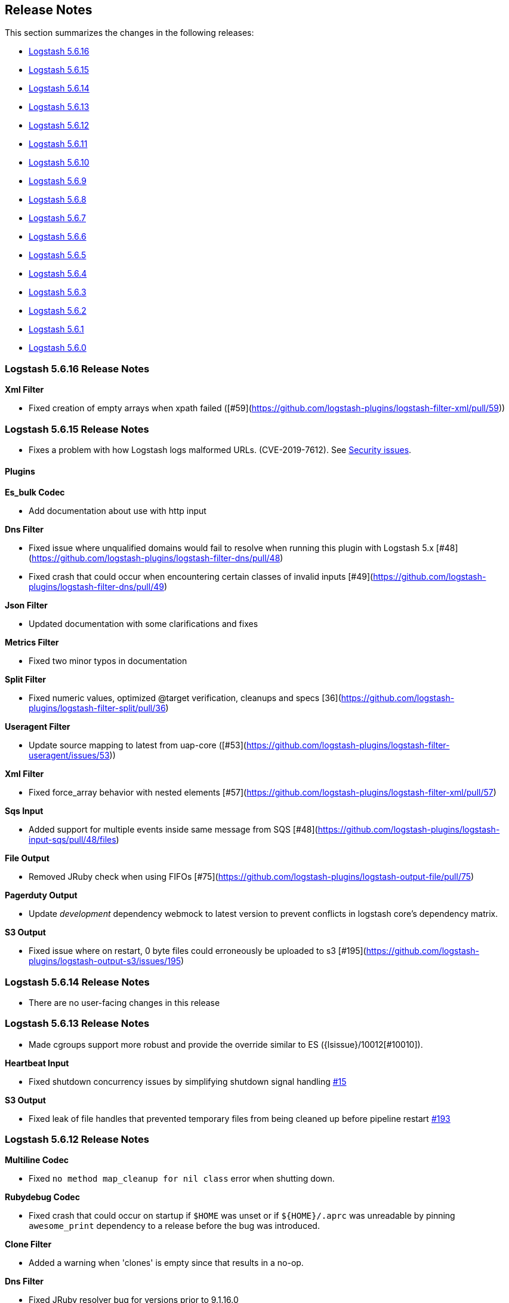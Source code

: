 [[releasenotes]]
== Release Notes

This section summarizes the changes in the following releases:

* <<logstash-5-6-16,Logstash 5.6.16>>
* <<logstash-5-6-15,Logstash 5.6.15>>
* <<logstash-5-6-14,Logstash 5.6.14>>
* <<logstash-5-6-13,Logstash 5.6.13>>
* <<logstash-5-6-12,Logstash 5.6.12>>
* <<logstash-5-6-11,Logstash 5.6.11>>
* <<logstash-5-6-10,Logstash 5.6.10>>
* <<logstash-5-6-9,Logstash 5.6.9>>
* <<logstash-5-6-8,Logstash 5.6.8>>
* <<logstash-5-6-7,Logstash 5.6.7>>
* <<logstash-5-6-6,Logstash 5.6.6>>
* <<logstash-5-6-5,Logstash 5.6.5>>
* <<logstash-5-6-4,Logstash 5.6.4>>
* <<logstash-5-6-3,Logstash 5.6.3>>
* <<logstash-5-6-2,Logstash 5.6.2>>
* <<logstash-5-6-1,Logstash 5.6.1>>
* <<logstash-5-6-0,Logstash 5.6.0>>

[[logstash-5-6-16]]
=== Logstash 5.6.16 Release Notes

*Xml Filter*

* Fixed creation of empty arrays when xpath failed ([#59](https://github.com/logstash-plugins/logstash-filter-xml/pull/59))

[[logstash-5-6-15]]
=== Logstash 5.6.15 Release Notes

* Fixes a problem with how Logstash logs malformed URLs. (CVE-2019-7612). See
https://www.elastic.co/community/security[Security issues].

==== Plugins

*Es_bulk Codec*

* Add documentation about use with http input

*Dns Filter*

* Fixed issue where unqualified domains would fail to resolve when running this plugin with Logstash 5.x [#48](https://github.com/logstash-plugins/logstash-filter-dns/pull/48)
* Fixed crash that could occur when encountering certain classes of invalid inputs [#49](https://github.com/logstash-plugins/logstash-filter-dns/pull/49)

*Json Filter*

* Updated documentation with some clarifications and fixes

*Metrics Filter*

* Fixed two minor typos in documentation

*Split Filter*

* Fixed numeric values, optimized @target verification, cleanups and specs [36](https://github.com/logstash-plugins/logstash-filter-split/pull/36)

*Useragent Filter*

* Update source mapping to latest from uap-core ([#53](https://github.com/logstash-plugins/logstash-filter-useragent/issues/53))

*Xml Filter*

* Fixed force_array behavior with nested elements [#57](https://github.com/logstash-plugins/logstash-filter-xml/pull/57)

*Sqs Input*

* Added support for multiple events inside same message from SQS [#48](https://github.com/logstash-plugins/logstash-input-sqs/pull/48/files) 

*File Output*

* Removed JRuby check when using FIFOs [#75](https://github.com/logstash-plugins/logstash-output-file/pull/75)

*Pagerduty Output*

* Update _development_ dependency webmock to latest version to prevent conflicts in logstash core's dependency matrix.

*S3 Output*

* Fixed issue where on restart, 0 byte files could erroneously be uploaded to s3 [#195](https://github.com/logstash-plugins/logstash-output-s3/issues/195)


[[logstash-5-6-14]]
=== Logstash 5.6.14 Release Notes

* There are no user-facing changes in this release

[[logstash-5-6-13]]
=== Logstash 5.6.13 Release Notes

* Made cgroups support more robust and provide the override similar to ES ({lsissue}/10012[#10010]).

*Heartbeat Input*

* Fixed shutdown concurrency issues by simplifying shutdown signal handling https://github.com/logstash-plugins/logstash-input-heartbeat/pull/15[#15]

*S3 Output*

* Fixed leak of file handles that prevented temporary files from being cleaned up before pipeline restart https://github.com/logstash-plugins/logstash-output-s3/pull/193[#193]


[[logstash-5-6-12]]
=== Logstash 5.6.12 Release Notes

*Multiline Codec*

* Fixed `no method map_cleanup for nil class` error when shutting down.

*Rubydebug Codec*

* Fixed crash that could occur on startup if `$HOME` was unset or if `${HOME}/.aprc` was unreadable by pinning `awesome_print` dependency to a release before the bug was introduced.

*Clone Filter*

* Added a warning when 'clones' is empty since that results in a no-op.

*Dns Filter*

* Fixed JRuby resolver bug for versions prior to 9.1.16.0

*Mutate Filter*

* Changed documentation to clarify use of `replace` config option

*Ruby Filter*

* Fixed path based scripting not calling `filter_matched`

*Beats Input*

* Fixed handling of batches where the sequence numbers do not start with 1

*Exec Input*

* Fixed issue where certain log entries were incorrectly writing 'jdbc input' instead of 'exec input'

*Jdbc Input*

* Changed documentation to generalize the PATH location
* Added check to prevent count sql syntax errors when debug logging
* Fixed crash that occurs when receiving string input that cannot be coerced to UTF-8 (such as BLOB data)
* Swapped out mysql for postgresql for testing

*S3 Input*

* Added ability to optionally include S3 object properties inside @metadata
* Fixed error in documentation by removing illegal commas

*Udp Input*

* Fixed input workers exception handling and shutdown handling

*File Output*

* Fixed a bug introduced in v4.2.4 where events on low-volume pipelines could remain unflushed for long periods when `flush_interval` was non-zero
* Fixed a bug where flush interval was being called for each event when enabled

*Graphite Output*

* Fixed exception handling during socket writing to prevent logstash termination

*S3 Output*

* Fixed bucket validation failures when bucket policy requires encryption
* Internal: Revert rake pinning to fix upstream builds
* Docs: Fix incorrect characterization of parameters as `required` in example configuration.
* Internal: Pin rake version for jruby-1.7 compatibility

[[logstash-5-6-11]]
=== Logstash 5.6.11 Release Notes
* Fix ArrayIndexOutOfBoundsException from empty string field reference
* Check free space for PQ on specified path rather than root folder

[[logstash-5-6-10]]
=== Logstash 5.6.10 Release Notes
* Backport new PQ implementation
* Fix Cloner to properly clone ruby strings

*Netflow Codec*

* Fixes exception when receiving Netflow 9 from H3C devices
* Added support for Netflow 9 from H3C devices
* Fixes incorrect definitions of IE 231 and IE 232
* Fixes exceptions due to concurrent access of IPFIX templates, see issue #134
* Added support for Netflow 9 reduced-size encoding support
* Added support for Barracuda IPFIX Extended Uniflow
* Added support for IPFIX from Procera/NetIntact/Sandvine 15.1

*Dns Filter*

* Log timeouts as warn instead of error #43
* Allow concurrent queries when cache enabled #42

*Kv Filter*

* bugfix: improves trim_key and trim_value to trim any sequence of matching characters from the beginning and ends of the corresponding keys and values; a previous implementation limited trim to a single character from each end, which was surprising.
* bugfix: fixes issue where we can fail to correctly break up a sequence that includes a partially-quoted value followed by another fully-quoted value by slightly reducing greediness of quoted-value captures.

*Mutate Filter*

* Fix: when converting to float and float_eu, explicitly support same range of inputs as their integer counterparts; eliminates a regression introduced in 3.3.1 in which support for non-string inputs was inadvertently removed.

*S3 Input*

* #136 Avoid plugin crashes when encountering 'bad' files in S3 buckets
* Log entry when bucket is empty #150
* Symbolize hash keys for additional_settings hash #148

*UDP Input*

* Work around jruby/jruby#5148 by cloning messages on jruby 9k, therefore resizing the underlying byte buffer
* Fix missing require for the ipaddr library.

*S3 Output*

* Symbolize hash keys for additional_settings hash #179
* Docs: Set the default_codec doc attribute.

*Elasticsearch Output*

* Avoid infinite loop by checking for zero body size #737
* Add support for join based parent indexing (backport of #632) #686


[[logstash-5-6-9]]
=== Logstash 5.6.9 Release Notes

*Fluent Codec*

* Encode tags as fluent forward protocol tags. Ref: https://github.com/logstash-plugins/logstash-codec-fluent/pull/21[#21]

*Json_lines Codec*

* Support flush method https://github.com/logstash-plugins/logstash-codec-json_lines/pull/35[#35]

*Netflow Codec*

* Workaround for breaking change in Netflow-Input-UDP > 3.2.0 https://github.com/logstash-plugins/logstash-codec-netflow/issues/122[#122]
* Renamed some unknown VMware VDS fields
* Further improved decoding performance of ASA ACL ids
* Further improved decoding performance of MAC addresses
* Improved decoding performance of IPv4 addresses
* Improved decoding performance of ASA ACL ids
* Improved decoding performance of mac addresses

*Dns Filter*

* Logging improvement to include DNS resolution failure reason https://github.com/logstash-plugins/logstash-filter-dns/issues/36[#36]
* Fix bug where forward lookups would not cache timeout errors

*Grok Filter*

* Fixed memory leak when run on JRuby 1.x (Logstash 5.x) [#135](https://github.com/logstash-plugins/logstash-filter-grok/issues/135)

*Kv Filter*

* bugfix: correctly handle empty values between value separator and field separator (#58)
* feature: add option to split fields and values using a regex pattern (#55)

*Mutate Filter*

* Fix: Number strings using a **decimal comma** (e.g. 1,23), added convert support to specify integer_eu and float_eu.
* feature: Added capitalize feature.

*Ruby Filter*

* fix return of multiple events when using file based scripts https://github.com/logstash-plugins/logstash-filter-ruby/issues/41[#41]

*Translate Filter*

* Add 'refresh_behaviour' to either 'merge' or 'replace' during a refresh https://github.com/logstash-plugins/logstash-filter-translate/issues/57[#57]

*Beats Input*

* Ensure that the keep-alive is sent for ALL pending batches when the pipeline is blocked, not only the batches attempting to write to the queue. https://github.com/logstash-plugins/logstash-input-beats/issues/310[#310]
* Update jackson deps to 2.9.4
* Improvements to back pressure handling and memory management https://github.com/logstash-plugins/logstash-input-beats/issues/301[#301]

*Exec Input*

* Add metadata data to the event wrt execution duration and exit status
* Add 'schedule' option to schedule the command to run, using a cron expression

*Http Input*

* Make sure default codec is also cloned for thread safety. https://github.com/logstash-plugins/logstash-input-http/pull/80[#80]
* Always flush codec after each request and codec decoding. https://github.com/logstash-plugins/logstash-input-http/pull/81[#81]

*Jdbc Input*

* Clarify use of use_column_value. Make last_run_metadata_path reference in record_last_run entry clickable. https://github.com/logstash-plugins/logstash-input-jdbc/issues/273[#273]
* Load the driver with the system class loader. Fixes issue loading some JDBC drivers in Logstash 6.2+ https://github.com/logstash-plugins/logstash-input-jdbc/issues/263[#263]
* Fix regression with 4.3.5 that can result in NULL :sql_last_value depending on timestamp format https://github.com/logstash-plugins/logstash-input-jdbc/issues/274[#274]
* Fix long standing bug where setting jdbc_default_timezone loses milliseconds. Force all usage of sql_last_value to be typed according to the settings. https://github.com/logstash-plugins/logstash-input-jdbc/issues/140[#140]
* Fix memory leak https://github.com/logstash-plugins/logstash-input-jdbc/issues/261[#261]
* Open and close connection for each query https://github.com/logstash-plugins/logstash-input-jdbc/issues/147[#147]

*Redis Input*

* Add support for SSL https://github.com/logstash-plugins/logstash-input-redis/issues/61[#61]
* Add support for Redis unix sockets https://github.com/logstash-plugins/logstash-input-redis/issues/64[#64]

*S3 Input*

* Improve error handling when listing/downloading from S3 https://github.com/logstash-plugins/logstash-input-s3/issues/144[#144]
* Add documentation for endpoint, role_arn and role_session_name https://github.com/logstash-plugins/logstash-input-s3/issues/142[#142]
* Add support for additional_settings option https://github.com/logstash-plugins/logstash-input-s3/issues/141[#141]

*Sqs Input*

* Add documentation for endpoint, role_arn and role_session_name https://github.com/logstash-plugins/logstash-input-sqs/issues/46[#46]
* Fix sample IAM policy to match to match the documentation https://github.com/logstash-plugins/logstash-input-sqs/issues/32[#32]

*Syslog Input*

* Allow the syslog field to be a configurable option.  This is useful for when codecs change the field containing the syslog data (e.g. the CEF codec).

*Syslog Input*

* Make the grok pattern a configurable option

*Udp Input*

* Add metrics support for events, operations, connections and errors produced during execution. https://github.com/logstash-plugins/logstash-input-udp/issues/34[#34]
* Fix support for IPv6 https://github.com/logstash-plugins/logstash-input-udp/issues/31[#31]

*Aws Mixin*

* Drop strict value validation for region option https://github.com/logstash-plugins/logstash-mixin-aws/issues/36[#36]
* Add endpoint option to customize the endpoint uri https://github.com/logstash-plugins/logstash-mixin-aws/issues/32[#32]
* Allow user to provide a role to assume https://github.com/logstash-plugins/logstash-mixin-aws/issues/27[#27]
* Update aws-sdk dependency to '~> 2'
* Minor config validation fixes

*File Output*

* Add feature `write_behavior` to the documentation https://github.com/logstash-plugins/logstash-output-file/issues/58[#58]

*S3 Output*

* Add documentation for endpoint, role_arn and role_session_name https://github.com/logstash-plugins/logstash-output-s3/issues/174[#174]
* Add option for additional settings https://github.com/logstash-plugins/logstash-output-s3/issues/173[#173]
* Add more S3 bucket ACLs https://github.com/logstash-plugins/logstash-output-s3/issues/158[#158]
* Handle file not found exception on S3 upload https://github.com/logstash-plugins/logstash-output-s3/issues/144[#144]
* Document prefix interpolation https://github.com/logstash-plugins/logstash-output-s3/issues/154[#154]

[[logstash-5-6-8]]
=== Logstash 5.6.8 Release Notes

There are no user-facing changes in this release.

[[logstash-5-6-7]]
=== Logstash 5.6.7 Release Notes

*Gelf Input*

* Add support for listening on a raw TCP socket

*Multiline Codec*

* Fixed concurrency issue causing random failures when multiline codec was used together with a multi-threaded input plugin

*CSV Filter*

* Added support for tagging empty rows which users can reference to conditionally drop events

*Elasticsearch Input*

* Add support for scheduling periodic execution of the query

[[logstash-5-6-6]]
=== Logstash 5.6.6 Release Notes
* Fixed a bug where cloning a LogStash Timestamp object would result in an empty object
* Changed option validation to occur before checking for deprecation/obsoletion

[[logstash-5-6-5]]
=== Logstash 5.6.5 Release Notes
* Fixed a bug where persistent queue could not be opened when in some states
* Improved shutdown process by ensuring that Logstash terminates on second SIGINT. Prior to this release, there were some situations where executing two SIGNINTs would not kill Logstash.

[[logstash-5-6-4]]
=== Logstash 5.6.4 Release Notes
* Fix bug where setting `log.level=debug` would cause Logstash to crash
* Fix bug where queues configured to use a single page would not be able to process events. This also wound up being a small perf boost. https://github.com/elastic/logstash/pull/8275[#8275]
* Fix bug where a `0` exit status could be emitted when exiting due to an error by the `logstash-plugin.bat` command on windows.

[[logstash-5-6-3]]
=== Logstash 5.6.3 Release Notes

* Known Issue: Running Logstash with log level set to debug will cause the pipeline to crash
* Improved pipeline performance
* Fixed issue where DLQ would crash at startup when a segment file was missing
* Fixed issues with proxy handling when installing plugins

[[logstash-5-6-2]]
=== Logstash 5.6.2 Release Notes

* Fix a regression where `Event.clone` would not clone event metadata
* https://github.com/elastic/logstash/pulls?utf8=%E2%9C%93&q=is%3Apr%20label%3Av5.6.2%20is%3Aclosed%20label%3Abug%20[Various minor bug fixes]

[[logstash-5-6-1]]
=== Logstash 5.6.1 Release Notes

* There are no user-facing changes in this release

[[logstash-5-6-0]]
=== Logstash 5.6.0 Release Notes

* Introduced modules for Netflow and ArcSight data. Modules contain pre-packaged Logstash configuration, Kibana dashboards
  and other metadata files to ease the set up of the Elastic stack for certain data sources. The goal of these modules are
  to provide an end-to-end, 5-min getting started experience for a user exploring a data source.
* Added a new setting called `config.support_escapes`. This setting enables the use of escape characters such as `\n` in
  the Logstash configuration.
* Improved the performance of metrics collection and reporting infrastructure. Overall, in this release, there is lower load
  average, less GC and higher throughput when running Logstash.
* When processing events from the DLQ, there are added checks now to stop them from being written to the DLQ again.
* Fixed an issue which would crash Logstash when accessing DLQ events using a timestamp range.

[float]
==== Filter Plugins

*`GeoIP`*: The free GeoIPLite2-ASN database from MaxMind is now bundled in Logstash to be able to look up ASN data out
  of the box.


